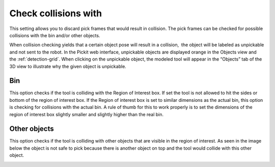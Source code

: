 .. _check-collision-with:

Check collisions with
---------------------

This setting allows you to discard pick frames that would result in collision. The pick frames can be checked for possible collisions with the bin and/or other objects.

When collision checking yields that a certain object pose will result in
a collision,  the object will be labeled as unpickable and not sent to
the robot. In the Pickit web interface, unpickable objects are
displayed orange in the Objects view and the :ref:`detection-grid`.
When clicking on the unpickable object, the modeled tool will appear in
the “Objects” tab of the 3D view to illustrate why the given object is
unpickable.

Bin
~~~

This option checks if the tool is colliding with the Region of Interest
box. If set the tool is not allowed to hit the sides or bottom of the
region of interest box. If the Region of interest box is set to similar
dimensions as the actual bin, this option is checking for collisions
with the actual bin. A rule of thumb for this to work properly is to set
the dimensions of the region of interest box slightly smaller and
slightly higher than the real bin.

.. image:: /assets/images/Documentation/check-collision-with-bin-21.png

Other objects
~~~~~~~~~~~~~

This option checks if the tool is colliding with other objects that are
visible in the region of interest. As seen in the image below the object
is not safe to pick because there is another object on top and the tool
would collide with this other object.

.. image:: /assets/images/Documentation/check-collision-with-other-objects-21.png
